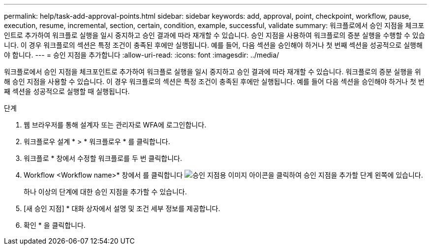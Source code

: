 ---
permalink: help/task-add-approval-points.html 
sidebar: sidebar 
keywords: add, approval, point, checkpoint, workflow, pause, execution, resume, incremental, section, certain, condition, example, successful, validate 
summary: 워크플로에서 승인 지점을 체크포인트로 추가하여 워크플로 실행을 일시 중지하고 승인 결과에 따라 재개할 수 있습니다. 승인 지점을 사용하여 워크플로의 증분 실행을 수행할 수 있습니다. 이 경우 워크플로의 섹션은 특정 조건이 충족된 후에만 실행됩니다. 예를 들어, 다음 섹션을 승인해야 하거나 첫 번째 섹션을 성공적으로 실행해야 합니다. 
---
= 승인 지점을 추가합니다
:allow-uri-read: 
:icons: font
:imagesdir: ../media/


[role="lead"]
워크플로에서 승인 지점을 체크포인트로 추가하여 워크플로 실행을 일시 중지하고 승인 결과에 따라 재개할 수 있습니다. 워크플로의 증분 실행을 위해 승인 지점을 사용할 수 있습니다. 이 경우 워크플로의 섹션은 특정 조건이 충족된 후에만 실행됩니다. 예를 들어 다음 섹션을 승인해야 하거나 첫 번째 섹션을 성공적으로 실행할 때 실행됩니다.

.단계
. 웹 브라우저를 통해 설계자 또는 관리자로 WFA에 로그인합니다.
. 워크플로우 설계 * > * 워크플로우 * 를 클릭합니다.
. 워크플로 * 창에서 수정할 워크플로를 두 번 클릭합니다.
. Workflow <Workflow name>* 창에서 를 클릭합니다 image:../media/approval_point_disabled.gif["승인 지점용 이미지"] 아이콘을 클릭하여 승인 지점을 추가할 단계 왼쪽에 있습니다.
+
하나 이상의 단계에 대한 승인 지점을 추가할 수 있습니다.

. [새 승인 지점] * 대화 상자에서 설명 및 조건 세부 정보를 제공합니다.
. 확인 * 을 클릭합니다.

